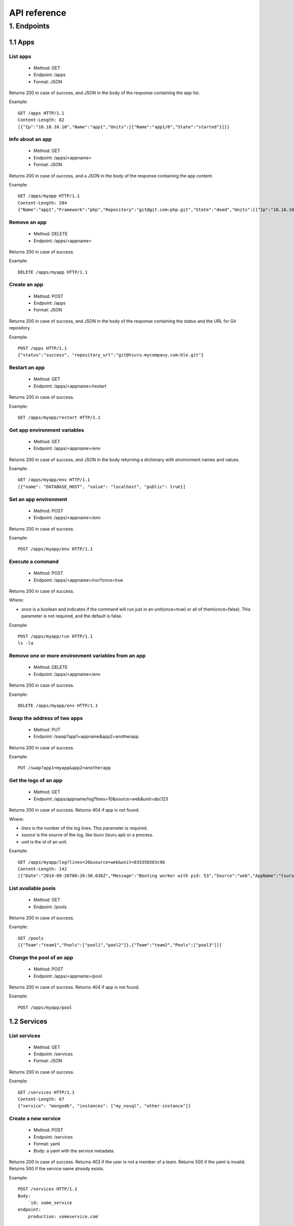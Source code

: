 .. Copyright 2015 tsuru authors. All rights reserved.
   Use of this source code is governed by a BSD-style
   license that can be found in the LICENSE file.

+++++++++++++
API reference
+++++++++++++

1. Endpoints
============

1.1 Apps
--------

List apps
*********

    * Method: GET
    * Endpoint: /apps
    * Format: JSON

Returns 200 in case of success, and JSON in the body of the response containing the app list.

Example:

.. highlight:: bash

::

    GET /apps HTTP/1.1
    Content-Length: 82
    [{"Ip":"10.10.10.10","Name":"app1","Units":[{"Name":"app1/0","State":"started"}]}]

Info about an app
*****************

    * Method: GET
    * Endpoint: /apps/<appname>
    * Format: JSON

Returns 200 in case of success, and a JSON in the body of the response containing the app content.

Example:

.. highlight:: bash

::

    GET /apps/myapp HTTP/1.1
    Content-Length: 284
    {"Name":"app1","Framework":"php","Repository":"git@git.com:php.git","State":"dead","Units":[{"Ip":"10.10.10.10","Name":"app1/0","State":"started"}, {"Ip":"9.9.9.9","Name":"app1/1","State":"started"},{"Ip":"","Name":"app1/2","State":"pending"}],"Teams":["tsuruteam","crane"],"Pool": "mypool"}

Remove an app
*************

    * Method: DELETE
    * Endpoint: /apps/<appname>

Returns 200 in case of success.

Example:

.. highlight:: bash

::

    DELETE /apps/myapp HTTP/1.1

Create an app
*************

    * Method: POST
    * Endpoint: /apps
    * Format: JSON

Returns 200 in case of success, and JSON in the body of the response containing the status and the URL for Git repository.

Example:

.. highlight:: bash

::

    POST /apps HTTP/1.1
    {"status":"success", "repository_url":"git@tsuru.mycompany.com:ble.git"}

Restart an app
**************

    * Method: GET
    * Endpoint: /apps/<appname>/restart

Returns 200 in case of success.

Example:

.. highlight:: bash

::

    GET /apps/myapp/restart HTTP/1.1

Get app environment variables
*****************************

    * Method: GET
    * Endpoint: /apps/<appname>/env

Returns 200 in case of success, and JSON in the body returning a dictionary with environment names and values.

Example:

.. highlight:: bash

::

    GET /apps/myapp/env HTTP/1.1
    [{"name": "DATABASE_HOST", "value": "localhost", "public": true}]

Set an app environment
**********************

    * Method: POST
    * Endpoint: /apps/<appname>/env

Returns 200 in case of success.

Example:

.. highlight:: bash

::

    POST /apps/myapp/env HTTP/1.1

Execute a command
**********************

    * Method: POST
    * Endpoint: /apps/<appname>/run?once=true

Returns 200 in case of success.

Where:

* `once` is a boolean and indicates if the command will run just in an
  unit(once=true) or all of them(once=false). This parameter is not required,
  and the default is false.

Example:

::

    POST /apps/myapp/run HTTP/1.1
    ls -la

Remove one or more environment variables from an app
****************************************************

    * Method: DELETE
    * Endpoint: /apps/<appname>/env

Returns 200 in case of success.

Example:

::

    DELETE /apps/myapp/env HTTP/1.1

Swap the address of two apps
****************************

    * Method: PUT
    * Endpoint: /swap?app1=appname&app2=anotherapp

Returns 200 in case of success.

Example:

::

    PUT /swap?app1=myapp&app2=anotherapp

Get the logs of an app
**********************

    * Method: GET
    * Endpoint: /apps/appname/log?lines=10&source=web&unit=abc123

Returns 200 in case of success. Returns 404 if app is not found.

Where:

* `lines` is the number of the log lines. This parameter is required.
* `source` is the source of the log, like `tsuru` (tsuru api) or a process.
* `unit` is the `id` of an unit.

Example:

::

    GET /apps/myapp/log?lines=20&source=web&unit=83535b503c96
    Content-Length: 142
    [{"Date":"2014-09-26T00:26:30.036Z","Message":"Booting worker with pid: 53","Source":"web","AppName":"tsuru-dashboard","Unit":"83535b503c96"}]

List available pools
********************

    * Method: GET
    * Endpoint: /pools

Returns 200 in case of success.

Example:

::

    GET /pools
    [{"Team":"team1","Pools":["pool1","pool2"]},{"Team":"team2","Pools":["pool3"]}]

Change the pool of an app
*************************

    * Method: POST
    * Endpoint: /apps/<appname>/pool

Returns 200 in case of success. Returns 404 if app is not found.

Example:

::

    POST /apps/myapp/pool


1.2 Services
------------

List services
*************

    * Method: GET
    * Endpoint: /services
    * Format: JSON

Returns 200 in case of success.

Example:

::

    GET /services HTTP/1.1
    Content-Length: 67
    {"service": "mongodb", "instances": ["my_nosql", "other-instance"]}

Create a new service
********************

    * Method: POST
    * Endpoint: /services
    * Format: yaml
    * Body: a yaml with the service metadata.

Returns 200 in case of success.
Returns 403 if the user is not a member of a team.
Returns 500 if the yaml is invalid.
Returns 500 if the service name already exists.

Example:

.. highlight:: bash

::

    POST /services HTTP/1.1
    Body:
	`id: some_service
    endpoint:
        production: someservice.com`

Remove a service
****************

    * Method: DELETE
    * Endpoint: /services/<servicename>

Returns 204 in case of success.
Returns 403 if user has not access to the server.
Returns 403 if service has instances.
Returns 404 if service is not found.

Example:

.. highlight:: bash

::

    DELETE /services/mongodb HTTP/1.1

Update a service
********************

    * Method: PUT
    * Endpoint: /services
    * Format: yaml
    * Body: a yaml with the service metadata.

Returns 200 in case of success.
Returns 403 if the user is not a member of a team.
Returns 500 if the yaml is invalid.
Returns 500 if the service name already exists.

Example:

.. highlight:: bash

::

    PUT /services HTTP/1.1
    Body:
	`id: some_service
    endpoint:
        production: someservice.com`

Get info about a service
************************

    * Method: GET
    * Endpoint: /services/<servicename>
    * Format: JSON

Returns 200 in case of success.
Returns 404 if the service does not exists.

Example:

.. highlight:: bash

::

    GET /services/mongodb HTTP/1.1
    [{"Name": "my-mongo", "Teams": ["myteam"], "Apps": ["myapp"], "ServiceName": "mongodb"}]

Get service documentation
*************************

    * Method: GET
    * Endpoint: /services/<servicename>/doc
    * Format: text

Returns 200 in case of success.
Returns 404 if the service does not exists.

Example:

.. highlight:: bash

::

    GET /services/mongodb/doc HTTP/1.1
    Mongodb exports the ...

Update service documentation
****************************

    * Method: PUT
    * Endpoint: /services/<servicename>/doc
    * Format: text
    * Body: text with the documentation

Returns 200 in case of success.
Returns 404 if the service does not exists.

Example:

.. highlight:: bash

::

    PUT /services/mongodb/doc HTTP/1.1
    Body: Mongodb exports the ...

Grant access to a service
*************************

    * Method: PUT
    * Endpoint: /services/<servicename>/<teamname>

Returns 200 in case of success.
Returns 404 if the service does not exists.

Example:

.. highlight:: bash

::

    PUT /services/mongodb/cobrateam HTTP/1.1

Revoke access from a service
****************************

    * Method: DELETE
    * Endpoint: /services/<servicename>/<teamname>

Returns 200 in case of success.
Returns 404 if the service does not exists.

Example:

.. highlight:: bash

::

    DELETE /services/mongodb/cobrateam HTTP/1.1

1.3 Service instances
---------------------

Add a new service instance
**************************

    * Method: POST
    * Endpoint: /services/instances
    * Body: `{"name": "mymysql": "service_name": "mysql"}`

Returns 200 in case of success.
Returns 404 if the service does not exists.

Example:

.. highlight:: bash

::

    POST /services/instances HTTP/1.1
    {"name": "mymysql": "service_name": "mysql"}

Remove a service instance
*************************

    * Method: DELETE
    * Endpoint: /services/instances/<serviceinstancename>

Returns 200 in case of success.
Returns 404 if the service does not exists.

Example:

.. highlight:: bash

::

    DELETE /services/instances/mymysql HTTP/1.1

Bind a service instance with an app
***********************************

    * Method: PUT
    * Endpoint: /services/instances/<serviceinstancename>/<appname>
    * Format: JSON

Returns 200 in case of success, and JSON with the environment variables to be exported
in the app environ.
Returns 403 if the user has not access to the app.
Returns 404 if the application does not exists.
Returns 404 if the service instance does not exists.

Example:

.. highlight:: bash

::

    PUT /services/instances/mymysql/myapp HTTP/1.1
    Content-Length: 29
    {"DATABASE_HOST":"localhost"}

Unbind a service instance with an app
*************************************

    * Method: DELETE
    * Endpoint: /services/instances/<serviceinstancename>/<appname>

Returns 200 in case of success.
Returns 403 if the user has not access to the app.
Returns 404 if the application does not exists.
Returns 404 if the service instance does not exists.

Example:

.. highlight:: bash

::

    DELETE /services/instances/mymysql/myapp HTTP/1.1

List all services and your instances
************************************

    * Method: GET
    * Endpoint: /services/instances?app=appname
    * Format: JSON

Returns 200 in case of success and a JSON with the service list.

Where:

* `app` is the name an app you want to use as filter. If defined only instances
  bound to this app will be returned. This parameter is optional.

Example:

.. highlight:: bash

::

    GET /services/instances HTTP/1.1
    Content-Length: 52
    [{"service": "redis", "instances": ["redis-globo"]}]

Get an info about a service instance
************************************

    * Method: GET
    * Endpoint: /services/instances/<serviceinstancename>
    * Format: JSON

Returns 200 in case of success and a JSON with the service instance data.
Returns 404 if the service instance does not exists.


Example:

.. highlight:: bash

::

    GET /services/instances/mymysql HTTP/1.1
    Content-Length: 71
    {"name": "mongo-1", "servicename": "mongodb", "teams": [], "apps": []}

service instance status
***********************

    * Method: GET
    * Endpoint: /services/instances/<serviceinstancename>/status

Returns 200 in case of success.


Example:

.. highlight:: bash

::

    GET /services/instances/mymysql/status HTTP/1.1


1.4 Quotas
----------

Get quota info of a user
************************

    * Method: GET
    * Endpoint: /quota/<user>
    * Format: JSON

Returns 200 in case of success, and JSON with the quota info.

Example:

.. highlight:: bash

::

    GET /quota/wolverine HTTP/1.1
    Content-Length: 29
    {"items": 10, "available": 2}

1.5 Healers
-----------

List healers
************

    * Method: GET
    * Endpoint: /healers
    * Format: JSON

Returns 200 in case of success, and JSON in the body with a list of healers.

Example:

.. highlight:: bash

::

    GET /healers HTTP/1.1
    Content-Length: 35
    [{"app-heal": "http://healer.com"}]

Execute healer
**************

    * Method: GET
    * Endpoint: /healers/<healer>

Returns 200 in case of success.

Example:

.. highlight:: bash

::

    GET /healers/app-heal HTTP/1.1

1.6 Platforms
-------------

List platforms
**************

    * Method: GET
    * Endpoint: /platforms
    * Format: JSON

Returns 200 in case of success, and JSON in the body with a list of platforms.

Example:

.. highlight:: bash

::

    GET /platforms HTTP/1.1
    Content-Length: 67
    [{Name: "python"},{Name: "java"},{Name: "ruby20"},{Name: "static"}]

1.7 Users
---------

Create a user
*************

    * Method: POST
    * Endpoint: /users
    * Body: `{"email":"nobody@globo.com","password":"123456"}`

Returns 200 in case of success.
Returns 400 if the JSON is invalid.
Returns 400 if the email is invalid.
Returns 400 if the password characters length is less than 6 and greater than 50.
Returns 409 if the email already exists.

Example:

.. highlight:: bash

::

    POST /users HTTP/1.1
    Body: `{"email":"nobody@globo.com","password":"123456"}`

Reset password
**************

    * Method: POST
    * Endpoint: /users/<email>/password?token=token

Returns 200 in case of success.
Returns 404 if the user is not found.

The token parameter is optional.

Example:

.. highlight:: bash

::

    POST /users/user@email.com/password?token=1234 HTTP/1.1

Login
******

    * Method: POST
    * Endpoint: /users/<email>/tokens
    * Body: `{"password":"123456"}`

Returns 200 in case of success.
Returns 400 if the JSON is invalid.
Returns 400 if the password is empty or nil.
Returns 404 if the user is not found.

Example:

.. highlight:: bash

::

    POST /users/user@email.com/tokens HTTP/1.1
    {"token":"e275317394fb099f62b3993fd09e5f23b258d55f"}

Logout
******

    * Method: DELETE
    * Endpoint: /users/tokens

Returns 200 in case of success.

Example:

.. highlight:: bash

::

    DELETE /users/tokens HTTP/1.1

Info about the current user
***************************

    * Method: GET
    * Endpoint: /users/info

Returns 200 in case of success, and a JSON with information about the current user.

Example:

.. highlight:: bash

::

    GET /users/info HTTP/1.1
    {"Email":"myuser@company.com","Teams":["frontend","backend","sysadmin","full stack"]}

Change password
***************

    * Method: PUT
    * Endpoint: /users/password
    * Body: `{"old":"123456","new":"654321"}`

Returns 200 in case of success.
Returns 400 if the JSON is invalid.
Returns 400 if the old or new password is empty or nil.
Returns 400 if the new password characters length is less than 6 and greater than 50.
Returns 403 if the old password does not match with the current password.

Example:

.. highlight:: bash

::

    PUT /users/password HTTP/1.1
    Body: `{"old":"123456","new":"654321"}`

Remove a user
*************

    * Method: DELETE
    * Endpoint: /users

Returns 200 in case of success.

Example:

.. highlight:: bash

::

    DELETE /users HTTP/1.1

Add public key to user
**********************

    * Method: POST
    * Endpoint: /users/keys
    * Body: `{"key":"my-key"}`

Returns 200 in case of success.

Example:

.. highlight:: bash

::

    POST /users/keys HTTP/1.1
    Body: `{"key":"my-key"}`

Remove public key from user
***************************

    * Method: DELETE
    * Endpoint: /users/keys
    * Body: `{"key":"my-key"}`

Returns 200 in case of success.

Example:

.. highlight:: bash

::

    DELETE /users/keys HTTP/1.1
    Body: `{"key":"my-key"}`

Show API key
************
    * Method: GET
    * Endpoint: /users/api-key
    * Format: JSON

Returns 200 in case of success, and JSON in the body with the API key.

Example:

.. highlight:: bash

::

    GET /users/api-key HTTP/1.1
    Body: `{"token": "e275317394fb099f62b3993fd09e5f23b258d55f", "users": "user@email.com"}`

Regenerate API key
******************

    * Method: POST
    * Endpoint: /users/api-key

Returns 200 in case of success.

Example:

.. highlight:: bash

::

    POST /users/api-key HTTP/1.1

1.8 Teams
---------

List teams
**********

    * Method: GET
    * Endpoint: /teams
    * Format: JSON

Returns 200 in case of success, and JSON in the body with a list of teams.

Example:

.. highlight:: bash

::

    GET /teams HTTP/1.1
    Content-Length: 22
    [{"name": "teamname"}]

Info about a team
*****************

    * Method: GET
    * Endpoint: /teams/<teamname>
    * Format: JSON

Returns 200 in case of success, and JSON in the body with the info about a team.

Example:

.. highlight:: bash

::

    GET /teams/teamname HTTP/1.1
    {"name": "teamname", "users": ["user@email.com"]}

Add a team
**********

    * Method: POST
    * Endpoint: /teams

Returns 200 in case of success.

Example:

.. highlight:: bash

::

    POST /teams HTTP/1.1
    {"name": "teamname"}

Remove a team
*************

    * Method: DELETE
    * Endpoint: /teams/<teamname>

Returns 200 in case of success.

Example:

.. highlight:: bash

::

    DELELE /teams/myteam HTTP/1.1

Add user to team
****************

    * Method: PUT
    * Endpoint: /teams/<teanmaname>/<username>

Returns 200 in case of success.

Example:

.. highlight:: bash

::

    PUT /teams/myteam/myuser HTTP/1.1

Remove user from team
*********************

    * Method: DELETE
    * Endpoint: /teams/<teanmaname>/<username>

Returns 200 in case of success.

Example:

.. highlight:: bash

::

    DELETE /teams/myteam/myuser HTTP/1.1

1.9 Deploy
----------

Deploy list
***********

    * Method: GET
    * Endpoint: /deploys?app=appname&service=servicename
    * Format: JSON

Returns 200 in case of success, and JSON in the body of the response containing the deploy list.

Where:

* `app` is a `app` name.
* `service` is a `service` name.

Example:

.. highlight:: bash

::

    GET /deploys HTTP/1.1
    [{"Ip":"10.10.10.10","Name":"app1","Units":[{"Name":"app1/0","State":"started"}]}]
    [{"ID":"543c20a09e7aea60156191c0","App":"myapp","Timestamp":"2013-11-01T00:01:00-02:00","Duration":29955456221322857,"Commit":"","Error":""},{"ID":"543c20a09e7aea60156191c1","App":"yourapp","Timestamp":"2013-11-01T00:00:01-02:00","Duration":29955456221322857,"Commit":"","Error":""}]

Get info about a deploy
***********************

    * Method: GET
    * Format: JSON
    * Endpoint: /deploys/:deployid

Returns 200 in case of success. Returns 404 if deploy is not found.


Example:

.. highlight: bash

::

    GET /deploys/12345
    {"ID":"54ff355c283dbed9868f01fb","App":"tsuru-dashboard","Timestamp":"2015-03-10T15:18:04.301-03:00","Duration":20413970850,"Commit":"","Error":"","Image":"192.168.50.4:3030/tsuru/app-tsuru-dashboard:v2","Log":"[deploy log]","Origin":"app-deploy","CanRollback":false,"RemoveDate":"0001-01-01T00:00:00Z"}


1.10 Metadata
-------------

There is an endpoint to get metadata about tsuru api:

    * Method: GET
    * Endpoint: /info
    * Format: JSON

Returns 200 in case of success, and JSON in the body of the response containing the metadata.

Example:

.. highlight:: bash

::

    GET /info HTTP/1.1
    {"version": "1.0"}
